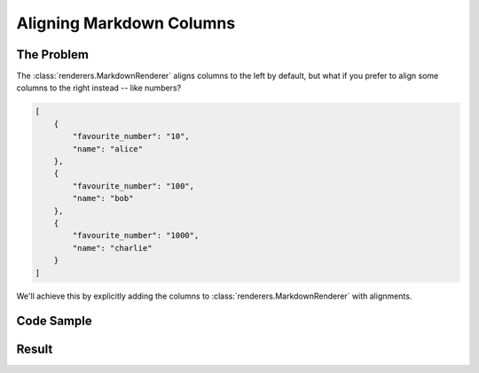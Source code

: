 .. py:module:: rolumns
    :noindex:

Aligning Markdown Columns
=========================

The Problem
-----------

The :class:`renderers.MarkdownRenderer` aligns columns to the left by default, but what if you prefer to align some columns to the right instead -- like numbers?

.. code-block:: json

    [
        {
            "favourite_number": "10",
            "name": "alice"
        },
        {
            "favourite_number": "100",
            "name": "bob"
        },
        {
            "favourite_number": "1000",
            "name": "charlie"
        }
    ]

We'll achieve this by explicitly adding the columns to :class:`renderers.MarkdownRenderer` with alignments.

Code Sample
-----------

.. testcode::

    from rolumns import Columns
    from rolumns.enums import ColumnAlignment
    from rolumns.renderers import MarkdownRenderer

    data = [
        {
            "favourite_number": "10",
            "name": "alice"
        },
        {
            "favourite_number": "100",
            "name": "bob"
        },
        {
            "favourite_number": "1000",
            "name": "charlie"
        }
    ]

    columns = Columns()
    columns.add("Name", "name")
    columns.add("Favourite Number", "favourite_number")

    renderer = MarkdownRenderer(columns)
    renderer.append("Name")
    renderer.append("Favourite Number", ColumnAlignment.RIGHT)

    print(renderer.render_string(data))

Result
------

.. testoutput::
   :options: +NORMALIZE_WHITESPACE

    | Name    | Favourite Number |
    | ------- | ---------------: |
    | alice   |               10 |
    | bob     |              100 |
    | charlie |             1000 |

